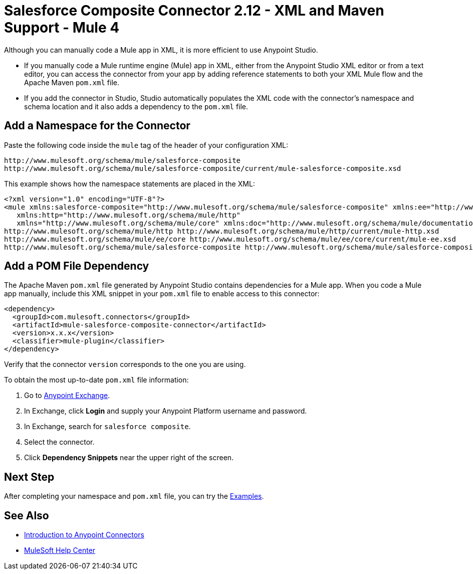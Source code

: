 = Salesforce Composite Connector 2.12 - XML and Maven Support - Mule 4

Although you can manually code a Mule app in XML, it is more efficient to use Anypoint Studio.

* If you manually code a Mule runtime engine (Mule) app in XML, either from the Anypoint Studio XML editor or from a text editor, you can access the connector from your app by adding reference statements to both your XML Mule flow and the Apache Maven `pom.xml` file.
* If you add the connector in Studio, Studio automatically populates the XML code with the connector's namespace and schema location and it also adds a dependency to the `pom.xml` file.


== Add a Namespace for the Connector

Paste the following code inside the `mule` tag of the header of your configuration XML:

[source,xml,linenums]
----
http://www.mulesoft.org/schema/mule/salesforce-composite
http://www.mulesoft.org/schema/mule/salesforce-composite/current/mule-salesforce-composite.xsd
----

This example shows how the namespace statements are placed in the XML:

[source,xml,linenums]
----
<?xml version="1.0" encoding="UTF-8"?>
<mule xmlns:salesforce-composite="http://www.mulesoft.org/schema/mule/salesforce-composite" xmlns:ee="http://www.mulesoft.org/schema/mule/ee/core"
   xmlns:http="http://www.mulesoft.org/schema/mule/http"
   xmlns="http://www.mulesoft.org/schema/mule/core" xmlns:doc="http://www.mulesoft.org/schema/mule/documentation" xmlns:xsi="http://www.w3.org/2001/XMLSchema-instance" xsi:schemaLocation="http://www.mulesoft.org/schema/mule/core http://www.mulesoft.org/schema/mule/core/current/mule.xsd
http://www.mulesoft.org/schema/mule/http http://www.mulesoft.org/schema/mule/http/current/mule-http.xsd
http://www.mulesoft.org/schema/mule/ee/core http://www.mulesoft.org/schema/mule/ee/core/current/mule-ee.xsd
http://www.mulesoft.org/schema/mule/salesforce-composite http://www.mulesoft.org/schema/mule/salesforce-composite/current/mule-salesforce-composite.xsd">
----

== Add a POM File Dependency

The Apache Maven `pom.xml` file generated by Anypoint Studio contains dependencies
for a Mule app. When you code a Mule app manually, include this XML snippet in
your `pom.xml` file to enable access to this connector:

[source,xml,linenums]
----
<dependency>
  <groupId>com.mulesoft.connectors</groupId>
  <artifactId>mule-salesforce-composite-connector</artifactId>
  <version>x.x.x</version>
  <classifier>mule-plugin</classifier>
</dependency>
----

Verify that the connector `version` corresponds to the one you are using.

To obtain the most up-to-date `pom.xml` file information:

. Go to https://www.mulesoft.com/exchange/[Anypoint Exchange].
. In Exchange, click *Login* and supply your Anypoint Platform username and password.
. In Exchange, search for `salesforce composite`.
. Select the connector.
. Click *Dependency Snippets* near the upper right of the screen.

== Next Step

After completing your namespace and `pom.xml` file, you can try the xref:salesforce-composite-connector-examples.adoc[Examples].

== See Also

* xref:connectors::introduction/introduction-to-anypoint-connectors.adoc[Introduction to Anypoint Connectors]
* https://help.mulesoft.com[MuleSoft Help Center]
